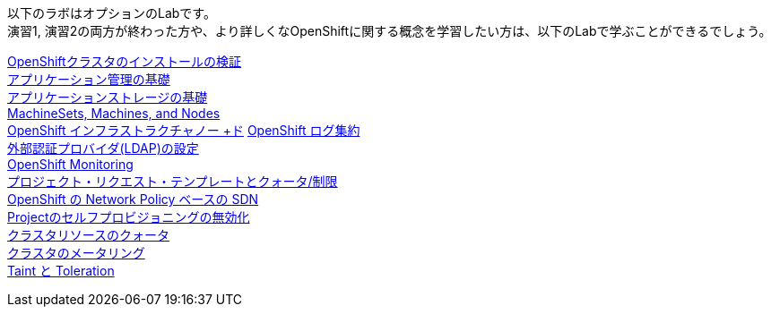 以下のラボはオプションのLabです。 +
演習1, 演習2の両方が終わった方や、より詳しくなOpenShiftに関する概念を学習したい方は、以下のLabで学ぶことができるでしょう。

link:installation[OpenShiftクラスタのインストールの検証] +
link:app-mgmt-basics[アプリケーション管理の基礎] +
link:app-storage-basics[アプリケーションストレージの基礎] +
link:machinesets[MachineSets, Machines, and Nodes] +
link:infra-nodes[OpenShift インフラストラクチャノー +ド]
link:logging[OpenShift ログ集約] +
link:ldap-groupsync[外部認証プロバイダ(LDAP)の設定] +
link:monitoring-basics[OpenShift Monitoring] +
link:template-quota-limits[プロジェクト・リクエスト・テンプレートとクォータ/制限] +
link:networking[OpenShift の Network Policy ベースの SDN] +
link:disabling-project-self-provisioning[Projectのセルフプロビジョニングの無効化] +
link:clusterresourcequota[クラスタリソースのクォータ] +
link:cluster-metering[クラスタのメータリング] +
link:taints-and-tolerations[Taint と Toleration]